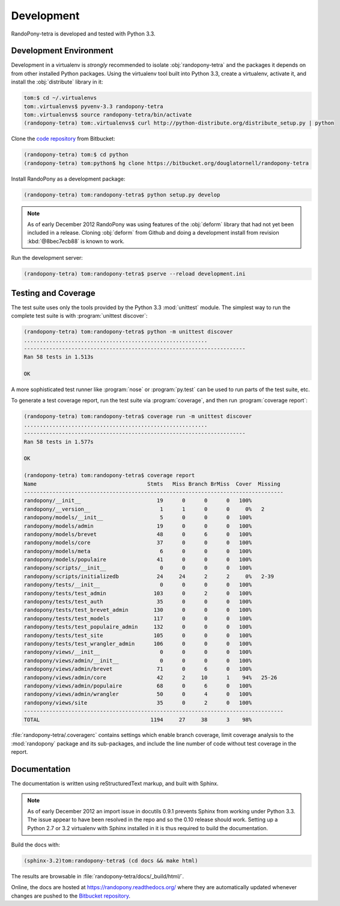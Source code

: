 .. _Development-section:

Development
===========

RandoPony-tetra is developed and tested with Python 3.3.


.. _DevelopmentEnvironment-section:

Development Environment
-----------------------

Development in a virtualenv is *strongly* recommended to isolate
:obj:`randopony-tetra` and the packages it depends on from other installed
Python packages.
Using the virtualenv tool built into Python 3.3,
create a virtualenv,
activate it,
and install the :obj:`distribute` library in it:

.. code-block:: sh

   tom:$ cd ~/.virtualenvs
   tom:.virtualenvs$ pyvenv-3.3 randopony-tetra
   tom:.virtualenvs$ source randopony-tetra/bin/activate
   (randopony-tetra) tom:.virtualenvs$ curl http://python-distribute.org/distribute_setup.py | python

Clone the `code repository`_ from Bitbucket:

.. code-block:: sh

   (randopony-tetra) tom:$ cd python
   (randopony-tetra) tom:python$ hg clone https://bitbucket.org/douglatornell/randopony-tetra

.. _code repository: https://bitbucket.org/douglatornell/randopony-tetra/

Install RandoPony as a development package:

.. code-block:: sh

   (randopony-tetra) tom:randopony-tetra$ python setup.py develop

.. note::

   As of early December 2012 RandoPony was using features of the :obj:`deform`
   library that had not yet been included in a release.
   Cloning :obj:`deform` from Github and doing a development install from
   revision :kbd:`@8bec7ecb88` is known to work.

Run the development server:

.. code-block:: sh

   (randopony-tetra) tom:randopony-tetra$ pserve --reload development.ini


.. _TestingAndCoverage-section:

Testing and Coverage
--------------------

The test suite uses only the tools provided by the Python 3.3 :mod:`unittest`
module.
The simplest way to run the complete test suite is with
:program:`unittest discover`:

.. code-block:: sh

   (randopony-tetra) tom:randopony-tetra$ python -m unittest discover
   ..........................................................
   ----------------------------------------------------------------------
   Ran 58 tests in 1.513s

   OK

A more sophisticated test runner like :program:`nose` or :program:`py.test`
can be used to run parts of the test suite, etc.

To generate a test coverage report,
run the test suite via :program:`coverage`,
and then run :program:`coverage report`:

.. code-block:: sh

   (randopony-tetra) tom:randopony-tetra$ coverage run -m unittest discover
   ..........................................................
   ----------------------------------------------------------------------
   Ran 58 tests in 1.577s

   OK

   (randopony-tetra) tom:randopony-tetra$ coverage report
   Name                                   Stmts   Miss Branch BrMiss  Cover  Missing
   ----------------------------------------------------------------------------------
   randopony/__init__                        19      0      0      0   100%
   randopony/__version__                      1      1      0      0     0%   2
   randopony/models/__init__                  5      0      0      0   100%
   randopony/models/admin                    19      0      0      0   100%
   randopony/models/brevet                   48      0      6      0   100%
   randopony/models/core                     37      0      0      0   100%
   randopony/models/meta                      6      0      0      0   100%
   randopony/models/populaire                41      0      0      0   100%
   randopony/scripts/__init__                 0      0      0      0   100%
   randopony/scripts/initializedb            24     24      2      2     0%   2-39
   randopony/tests/__init__                   0      0      0      0   100%
   randopony/tests/test_admin               103      0      2      0   100%
   randopony/tests/test_auth                 35      0      0      0   100%
   randopony/tests/test_brevet_admin        130      0      0      0   100%
   randopony/tests/test_models              117      0      0      0   100%
   randopony/tests/test_populaire_admin     132      0      0      0   100%
   randopony/tests/test_site                105      0      0      0   100%
   randopony/tests/test_wrangler_admin      106      0      0      0   100%
   randopony/views/__init__                   0      0      0      0   100%
   randopony/views/admin/__init__             0      0      0      0   100%
   randopony/views/admin/brevet              71      0      6      0   100%
   randopony/views/admin/core                42      2     10      1    94%   25-26
   randopony/views/admin/populaire           68      0      6      0   100%
   randopony/views/admin/wrangler            50      0      4      0   100%
   randopony/views/site                      35      0      2      0   100%
   ----------------------------------------------------------------------------------
   TOTAL                                   1194     27     38      3    98%

:file:`randopony-tetra/.coveragerc` contains settings which enable branch
coverage,
limit coverage analysis to the :mod:`randopony` package and its sub-packages,
and include the line number of code without test coverage in the report.


.. _Documentation-section:

Documentation
-------------

The documentation is written using reStructuredText markup,
and built with Sphinx.

.. note::

   As of early December 2012 an import issue in docutils 0.9.1 prevents Sphinx
   from working under Python 3.3.
   The issue appear to have been resolved in the repo and so the 0.10 release
   should work.
   Setting up a Python 2.7 or 3.2 virtualenv with Sphinx installed in it is
   thus required to build the documentation.

Build the docs with:

.. code-block:: sh

   (sphinx-3.2)tom:randopony-tetra$ (cd docs && make html)

The results are browsable in :file:`randopony-tetra/docs/_build/html/`.

Online,
the docs are hosted at https://randopony.readthedocs.org/ where they
are automatically updated whenever changes are pushed to the `Bitbucket
repository`_.

.. _Bitbucket repository: https://bitbucket.org/douglatornell/randopony-tetra/
